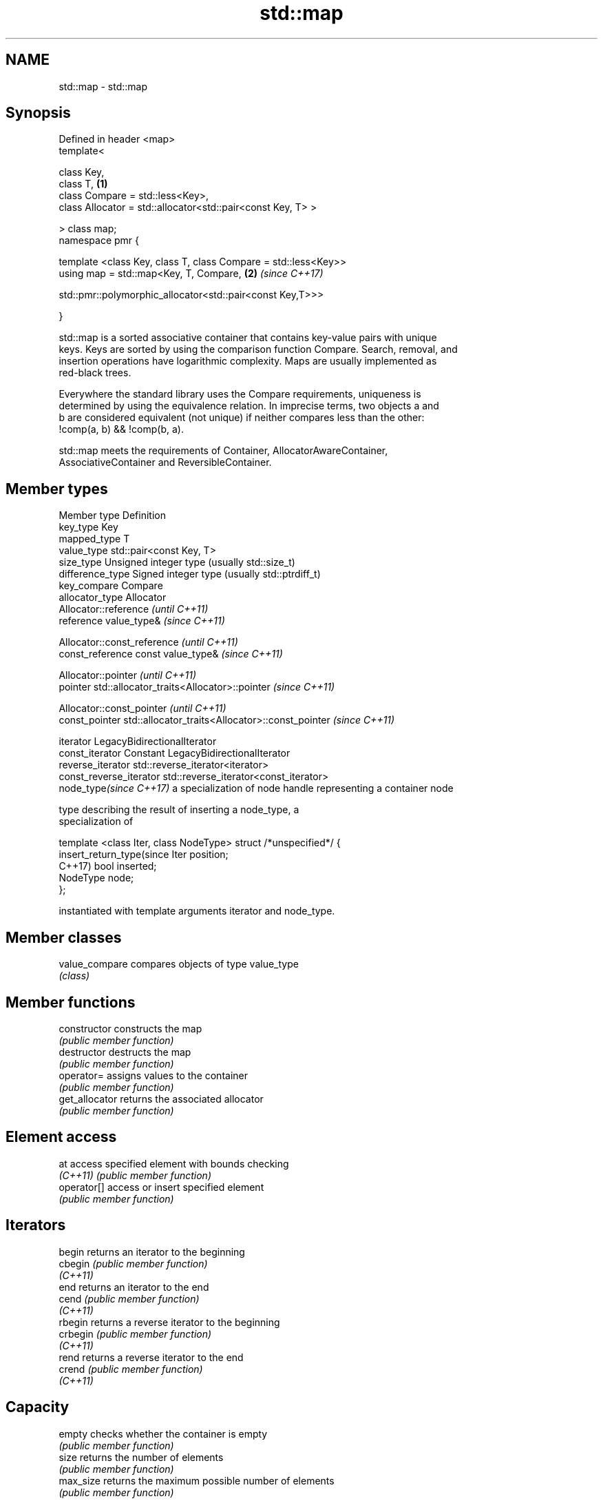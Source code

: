 .TH std::map 3 "2021.11.17" "http://cppreference.com" "C++ Standard Libary"
.SH NAME
std::map \- std::map

.SH Synopsis
   Defined in header <map>
   template<

       class Key,
       class T,                                                       \fB(1)\fP
       class Compare = std::less<Key>,
       class Allocator = std::allocator<std::pair<const Key, T> >

   > class map;
   namespace pmr {

       template <class Key, class T, class Compare = std::less<Key>>
       using map = std::map<Key, T, Compare,                          \fB(2)\fP \fI(since C++17)\fP

    std::pmr::polymorphic_allocator<std::pair<const Key,T>>>

   }

   std::map is a sorted associative container that contains key-value pairs with unique
   keys. Keys are sorted by using the comparison function Compare. Search, removal, and
   insertion operations have logarithmic complexity. Maps are usually implemented as
   red-black trees.

   Everywhere the standard library uses the Compare requirements, uniqueness is
   determined by using the equivalence relation. In imprecise terms, two objects a and
   b are considered equivalent (not unique) if neither compares less than the other:
   !comp(a, b) && !comp(b, a).

   std::map meets the requirements of Container, AllocatorAwareContainer,
   AssociativeContainer and ReversibleContainer.

.SH Member types

   Member type              Definition
   key_type                 Key
   mapped_type              T
   value_type               std::pair<const Key, T>
   size_type                Unsigned integer type (usually std::size_t)
   difference_type          Signed integer type (usually std::ptrdiff_t)
   key_compare              Compare
   allocator_type           Allocator
                            Allocator::reference \fI(until C++11)\fP
   reference                value_type&          \fI(since C++11)\fP


                            Allocator::const_reference \fI(until C++11)\fP
   const_reference          const value_type&          \fI(since C++11)\fP


                            Allocator::pointer                        \fI(until C++11)\fP
   pointer                  std::allocator_traits<Allocator>::pointer \fI(since C++11)\fP


                            Allocator::const_pointer                        \fI(until C++11)\fP
   const_pointer            std::allocator_traits<Allocator>::const_pointer \fI(since C++11)\fP


   iterator                 LegacyBidirectionalIterator
   const_iterator           Constant LegacyBidirectionalIterator
   reverse_iterator         std::reverse_iterator<iterator>
   const_reverse_iterator   std::reverse_iterator<const_iterator>
   node_type\fI(since C++17)\fP   a specialization of node handle representing a container node

                            type describing the result of inserting a node_type, a
                            specialization of

                            template <class Iter, class NodeType> struct /*unspecified*/ {
   insert_return_type(since     Iter     position;
   C++17)                       bool     inserted;
                                NodeType node;
                            };

                            instantiated with template arguments iterator and node_type.


.SH Member classes

   value_compare compares objects of type value_type
                 \fI(class)\fP

.SH Member functions

   constructor      constructs the map
                    \fI(public member function)\fP
   destructor       destructs the map
                    \fI(public member function)\fP
   operator=        assigns values to the container
                    \fI(public member function)\fP
   get_allocator    returns the associated allocator
                    \fI(public member function)\fP
.SH Element access
   at               access specified element with bounds checking
   \fI(C++11)\fP          \fI(public member function)\fP
   operator[]       access or insert specified element
                    \fI(public member function)\fP
.SH Iterators
   begin            returns an iterator to the beginning
   cbegin           \fI(public member function)\fP
   \fI(C++11)\fP
   end              returns an iterator to the end
   cend             \fI(public member function)\fP
   \fI(C++11)\fP
   rbegin           returns a reverse iterator to the beginning
   crbegin          \fI(public member function)\fP
   \fI(C++11)\fP
   rend             returns a reverse iterator to the end
   crend            \fI(public member function)\fP
   \fI(C++11)\fP
.SH Capacity
   empty            checks whether the container is empty
                    \fI(public member function)\fP
   size             returns the number of elements
                    \fI(public member function)\fP
   max_size         returns the maximum possible number of elements
                    \fI(public member function)\fP
.SH Modifiers
   clear            clears the contents
                    \fI(public member function)\fP
                    inserts elements
   insert           or nodes
                    \fI(since C++17)\fP
                    \fI(public member function)\fP
   insert_or_assign inserts an element or assigns to the current element if the key
   \fI(C++17)\fP          already exists
                    \fI(public member function)\fP
   emplace          constructs element in-place
   \fI(C++11)\fP          \fI(public member function)\fP
   emplace_hint     constructs elements in-place using a hint
   \fI(C++11)\fP          \fI(public member function)\fP
   try_emplace      inserts in-place if the key does not exist, does nothing if the key
   \fI(C++17)\fP          exists
                    \fI(public member function)\fP
   erase            erases elements
                    \fI(public member function)\fP
   swap             swaps the contents
                    \fI(public member function)\fP
   extract          extracts nodes from the container
   \fI(C++17)\fP          \fI(public member function)\fP
   merge            splices nodes from another container
   \fI(C++17)\fP          \fI(public member function)\fP
.SH Lookup
   count            returns the number of elements matching specific key
                    \fI(public member function)\fP
   find             finds element with specific key
                    \fI(public member function)\fP
   contains         checks if the container contains element with specific key
   (C++20)          \fI(public member function)\fP
   equal_range      returns range of elements matching a specific key
                    \fI(public member function)\fP
                    returns an iterator to the first element not less than the given
   lower_bound      key
                    \fI(public member function)\fP
   upper_bound      returns an iterator to the first element greater than the given key
                    \fI(public member function)\fP
.SH Observers
   key_comp         returns the function that compares keys
                    \fI(public member function)\fP
                    returns the function that compares keys in objects of type
   value_comp       value_type
                    \fI(public member function)\fP

.SH Non-member functions

   operator==
   operator!=
   operator<
   operator<=
   operator>
   operator>=          lexicographically compares the values in the map
   operator<=>         \fI(function template)\fP
   (removed in C++20)
   (removed in C++20)
   (removed in C++20)
   (removed in C++20)
   (removed in C++20)
   (C++20)
   std::swap(std::map) specializes the std::swap algorithm
                       \fI(function template)\fP
   erase_if(std::map)  Erases all elements satisfying specific criteria
   (C++20)             \fI(function template)\fP

   Deduction guides\fI(since C++17)\fP
